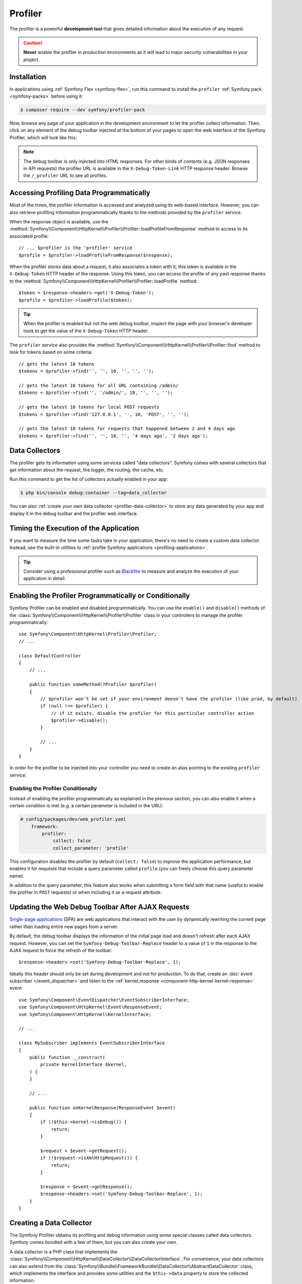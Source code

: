 Profiler
========

The profiler is a powerful **development tool** that gives detailed information
about the execution of any request.

.. caution::

    **Never** enable the profiler in production environments
    as it will lead to major security vulnerabilities in your project.

Installation
------------

In applications using :ref:`Symfony Flex <symfony-flex>`, run this command to
install the ``profiler`` :ref:`Symfony pack <symfony-packs>` before using it:

.. code-block:: terminal

    $ composer require --dev symfony/profiler-pack

Now, browse any page of your application in the development environment to let
the profiler collect information. Then, click on any element of the debug
toolbar injected at the bottom of your pages to open the web interface of the
Symfony Profiler, which will look like this:

.. image:: /_images/profiler/web-interface.png
   :align: center
   :class: with-browser

.. note::

    The debug toolbar is only injected into HTML responses. For other kinds of
    contents (e.g. JSON responses in API requests) the profiler URL is available
    in the ``X-Debug-Token-Link`` HTTP response header. Browse the ``/_profiler``
    URL to see all profiles.

Accessing Profiling Data Programmatically
-----------------------------------------

Most of the times, the profiler information is accessed and analyzed using its
web-based interface. However, you can also retrieve profiling information
programmatically thanks to the methods provided by the ``profiler`` service.

When the response object is available, use the
:method:`Symfony\\Component\\HttpKernel\\Profiler\\Profiler::loadProfileFromResponse`
method to access to its associated profile::

    // ... $profiler is the 'profiler' service
    $profile = $profiler->loadProfileFromResponse($response);

When the profiler stores data about a request, it also associates a token with it;
this token is available in the ``X-Debug-Token`` HTTP header of the response.
Using this token, you can access the profile of any past response thanks to the
:method:`Symfony\\Component\\HttpKernel\\Profiler\\Profiler::loadProfile` method::

    $token = $response->headers->get('X-Debug-Token');
    $profile = $profiler->loadProfile($token);

.. tip::

    When the profiler is enabled but not the web debug toolbar, inspect the page
    with your browser's developer tools to get the value of the ``X-Debug-Token``
    HTTP header.

The ``profiler`` service also provides the
:method:`Symfony\\Component\\HttpKernel\\Profiler\\Profiler::find` method to
look for tokens based on some criteria::

    // gets the latest 10 tokens
    $tokens = $profiler->find('', '', 10, '', '', '');

    // gets the latest 10 tokens for all URL containing /admin/
    $tokens = $profiler->find('', '/admin/', 10, '', '', '');

    // gets the latest 10 tokens for local POST requests
    $tokens = $profiler->find('127.0.0.1', '', 10, 'POST', '', '');

    // gets the latest 10 tokens for requests that happened between 2 and 4 days ago
    $tokens = $profiler->find('', '', 10, '', '4 days ago', '2 days ago');

Data Collectors
---------------

The profiler gets its information using some services called "data collectors".
Symfony comes with several collectors that get information about the request,
the logger, the routing, the cache, etc.

Run this command to get the list of collectors actually enabled in your app:

.. code-block:: terminal

    $ php bin/console debug:container --tag=data_collector

You can also :ref:`create your own data collector <profiler-data-collector>` to
store any data generated by your app and display it in the debug toolbar and the
profiler web interface.

.. _profiler-timing-execution:

Timing the Execution of the Application
---------------------------------------

If you want to measure the time some tasks take in your application, there's no
need to create a custom data collector. Instead, use the built-in utilities to
:ref:`profile Symfony applications <profiling-applications>`.

.. tip::

    Consider using a professional profiler such as `Blackfire`_ to measure and
    analyze the execution of your application in detail.

.. _enabling-the-profiler-programmatically:

Enabling the Profiler Programmatically or Conditionally
-------------------------------------------------------

Symfony Profiler can be enabled and disabled programmatically. You can use the ``enable()``
and ``disable()`` methods of the :class:`Symfony\\Component\\HttpKernel\\Profiler\\Profiler`
class in your controllers to manage the profiler programmatically::

    use Symfony\Component\HttpKernel\Profiler\Profiler;
    // ...

    class DefaultController
    {
        // ...

        public function someMethod(?Profiler $profiler)
        {
            // $profiler won't be set if your environment doesn't have the profiler (like prod, by default)
            if (null !== $profiler) {
                // if it exists, disable the profiler for this particular controller action
                $profiler->disable();
            }

            // ...
        }
    }

In order for the profiler to be injected into your controller you need to
create an alias pointing to the existing ``profiler`` service:

.. configuration-block::

    .. code-block:: yaml

        # config/services_dev.yaml
        services:
            Symfony\Component\HttpKernel\Profiler\Profiler: '@profiler'

    .. code-block:: xml

        <!-- config/services_dev.xml -->
        <?xml version="1.0" encoding="UTF-8" ?>
        <container xmlns="http://symfony.com/schema/dic/services"
            xmlns:xsi="http://www.w3.org/2001/XMLSchema-instance"
            xsi:schemaLocation="http://symfony.com/schema/dic/services
                https://symfony.com/schema/dic/services/services-1.0.xsd">

            <services>
                <service id="Symfony\Component\HttpKernel\Profiler\Profiler" alias="profiler"/>
            </services>
        </container>

    .. code-block:: php

        // config/services_dev.php
        use Symfony\Component\HttpKernel\Profiler\Profiler;

        $container->setAlias(Profiler::class, 'profiler');

.. _enabling-the-profiler-conditionally:

Enabling the Profiler Conditionally
~~~~~~~~~~~~~~~~~~~~~~~~~~~~~~~~~~~

Instead of enabling the profiler programmatically as explained in the previous
section, you can also enable it when a certain condition is met (e.g. a certain
parameter is included in the URL):

.. code-block:: yaml

    # config/packages/dev/web_profiler.yaml
        framework:
            profiler:
                collect: false
                collect_parameter: 'profile'

This configuration disables the profiler by default (``collect: false``) to
improve the application performance; but enables it for requests that include a
query parameter called ``profile`` (you can freely choose this query parameter name).

In addition to the query parameter, this feature also works when submitting a
form field with that name (useful to enable the profiler in ``POST`` requests)
or when including it as a request attribute.

Updating the Web Debug Toolbar After AJAX Requests
--------------------------------------------------

`Single-page applications`_ (SPA) are web applications that interact with the
user by dynamically rewriting the current page rather than loading entire new
pages from a server.

By default, the debug toolbar displays the information of the initial page load
and doesn't refresh after each AJAX request. However, you can set the
``Symfony-Debug-Toolbar-Replace`` header to a value of ``1`` in the response to
the AJAX request to force the refresh of the toolbar::

    $response->headers->set('Symfony-Debug-Toolbar-Replace', 1);

Ideally this header should only be set during development and not for
production. To do that, create an :doc:`event subscriber </event_dispatcher>`
and listen to the :ref:`kernel.response <component-http-kernel-kernel-response>`
event::


    use Symfony\Component\EventDispatcher\EventSubscriberInterface;
    use Symfony\Component\HttpKernel\Event\ResponseEvent;
    use Symfony\Component\HttpKernel\KernelInterface;

    // ...

    class MySubscriber implements EventSubscriberInterface
    {
        public function __construct(
            private KernelInterface $kernel,
        ) {
        }

        // ...

        public function onKernelResponse(ResponseEvent $event)
        {
            if (!$this->kernel->isDebug()) {
                return;
            }

            $request = $event->getRequest();
            if (!$request->isXmlHttpRequest()) {
                return;
            }

            $response = $event->getResponse();
            $response->headers->set('Symfony-Debug-Toolbar-Replace', 1);
        }
    }

.. _profiler-data-collector:

Creating a Data Collector
-------------------------

The Symfony Profiler obtains its profiling and debug information using some
special classes called data collectors. Symfony comes bundled with a few of
them, but you can also create your own.

A data collector is a PHP class that implements the
:class:`Symfony\\Component\\HttpKernel\\DataCollector\\DataCollectorInterface`.
For convenience, your data collectors can also extend from the
:class:`Symfony\\Bundle\\FrameworkBundle\\DataCollector\\AbstractDataCollector`
class, which implements the interface and provides some utilities and the
``$this->data`` property to store the collected information.

The following example shows a custom collector that stores information about the
request::

    // src/DataCollector/RequestCollector.php
    namespace App\DataCollector;

    use Symfony\Bundle\FrameworkBundle\DataCollector\AbstractDataCollector;
    use Symfony\Component\HttpFoundation\Request;
    use Symfony\Component\HttpFoundation\Response;

    class RequestCollector extends AbstractDataCollector
    {
        public function collect(Request $request, Response $response, \Throwable $exception = null)
        {
            $this->data = [
                'method' => $request->getMethod(),
                'acceptable_content_types' => $request->getAcceptableContentTypes(),
            ];
        }
    }

These are the method that you can define in the data collector class:

:method:`Symfony\\Component\\HttpKernel\\DataCollector\\DataCollectorInterface::collect` method:
    Stores the collected data in local properties (``$this->data`` if you extend
    from ``AbstractDataCollector``). If you need some services to collect the
    data, inject those services in the data collector constructor.

    .. caution::

        The ``collect()`` method is only called once. It is not used to "gather"
        data but is there to "pick up" the data that has been stored by your
        service.

    .. caution::

        As the profiler serializes data collector instances, you should not
        store objects that cannot be serialized (like PDO objects) or you need
        to provide your own ``serialize()`` method.

:method:`Symfony\\Component\\HttpKernel\\DataCollector\\DataCollectorInterface::reset` method:
    It's called between requests to reset the state of the profiler. By default
    it only empties the ``$this->data`` contents, but you can override this method
    to do additional cleaning.

:method:`Symfony\\Component\\HttpKernel\\DataCollector\\DataCollectorInterface::getName` method:
    Returns the collector identifier, which must be unique in the application.
    By default it returns the FQCN of the data collector class, but you can
    override this method to return a custom name (e.g. ``app.request_collector``).
    This value is used later to access the collector information (see
    :doc:`/testing/profiling`) so you may prefer using short strings instead of FQCN strings.

The ``collect()`` method is called during the :ref:`kernel.response <component-http-kernel-kernel-response>`
event. If you need to collect data that is only available later, implement
:class:`Symfony\\Component\\HttpKernel\\DataCollector\\LateDataCollectorInterface`
and define the ``lateCollect()`` method, which is invoked right before the profiler
data serialization (during :ref:`kernel.terminate <component-http-kernel-kernel-terminate>` event).

.. note::

    If you're using the :ref:`default services.yaml configuration <service-container-services-load-example>`
    with ``autoconfigure``, then Symfony will start using your data collector after the
    next page refresh. Otherwise, :ref:`enable the data collector by hand <data_collector_tag>`.

Adding Web Profiler Templates
~~~~~~~~~~~~~~~~~~~~~~~~~~~~~

The information collected by your data collector can be displayed both in the
web debug toolbar and in the web profiler. To do so, you need to create a Twig
template that includes some specific blocks.

First, add the ``getTemplate()`` method in your data collector class to return
the path of the Twig template to use. Then, add some *getters* to give the
template access to the collected information::

    // src/DataCollector/RequestCollector.php
    namespace App\DataCollector;

    use Symfony\Bundle\FrameworkBundle\DataCollector\AbstractDataCollector;

    class RequestCollector extends AbstractDataCollector
    {
        // ...

        public static function getTemplate(): ?string
        {
            return 'data_collector/template.html.twig';
        }

        public function getMethod()
        {
            return $this->data['method'];
        }

        public function getAcceptableContentTypes()
        {
            return $this->data['acceptable_content_types'];
        }

        public function getSomeObject()
        {
            // use the cloneVar() method to dump collected data in the profiler
            return $this->cloneVar($this->data['method']);
        }
    }

In the simplest case, you want to display the information in the toolbar
without providing a profiler panel. This requires to define the ``toolbar``
block and set the value of two variables called ``icon`` and ``text``:

.. code-block:: html+twig

    {# templates/data_collector/template.html.twig #}
    {% extends '@WebProfiler/Profiler/layout.html.twig' %}

    {% block toolbar %}
        {% set icon %}
            {# this is the content displayed as a panel in the toolbar #}
            <svg xmlns="http://www.w3.org/2000/svg"> ... </svg>
            <span class="sf-toolbar-value">Request</span>
        {% endset %}

        {% set text %}
            {# this is the content displayed when hovering the mouse over
               the toolbar panel #}
            <div class="sf-toolbar-info-piece">
                <b>Method</b>
                <span>{{ collector.method }}</span>
            </div>

            <div class="sf-toolbar-info-piece">
                <b>Accepted content type</b>
                <span>{{ collector.acceptableContentTypes|join(', ') }}</span>
            </div>
        {% endset %}

        {# the 'link' value set to 'false' means that this panel doesn't
           show a section in the web profiler #}
        {{ include('@WebProfiler/Profiler/toolbar_item.html.twig', { link: false }) }}
    {% endblock %}

.. tip::

    Symfony Profiler icons are selected from `Tabler icons`_, a large and open
    source collection of SVG icons. It's recommended to also use those icons for
    your own profiler panels to get a consistent look.

.. tip::

    Built-in collector templates define all their images as embedded SVG files.
    This makes them work everywhere without having to mess with web assets links:

    .. code-block:: twig

        {% set icon %}
            {{ include('data_collector/icon.svg') }}
            {# ... #}
        {% endset %}

If the toolbar panel includes extended web profiler information, the Twig template
must also define additional blocks:

.. code-block:: html+twig

    {# templates/data_collector/template.html.twig #}
    {% extends '@WebProfiler/Profiler/layout.html.twig' %}

    {% block toolbar %}
        {% set icon %}
            {# ... #}
        {% endset %}

        {% set text %}
            <div class="sf-toolbar-info-piece">
                {# ... #}
            </div>
        {% endset %}

        {{ include('@WebProfiler/Profiler/toolbar_item.html.twig', { 'link': true }) }}
    {% endblock %}

    {% block head %}
        {# Optional. Here you can link to or define your own CSS and JS contents. #}
        {# Use {{ parent() }} to extend the default styles instead of overriding them. #}
    {% endblock %}

    {% block menu %}
        {# This left-hand menu appears when using the full-screen profiler. #}
        <span class="label">
            <span class="icon"><img src="..." alt=""/></span>
            <strong>Request</strong>
        </span>
    {% endblock %}

    {% block panel %}
        {# Optional, for showing the most details. #}
        <h2>Acceptable Content Types</h2>
        <table>
            <tr>
                <th>Content Type</th>
            </tr>

            {% for type in collector.acceptableContentTypes %}
            <tr>
                <td>{{ type }}</td>
            </tr>
            {% endfor %}

            {# use the profiler_dump() function to render the contents of dumped objects #}
            <tr>
                {{ profiler_dump(collector.someObject) }}
            </tr>
        </table>
    {% endblock %}

The ``menu`` and ``panel`` blocks are the only required blocks to define the
contents displayed in the web profiler panel associated with this data collector.
All blocks have access to the ``collector`` object.

.. note::

    The position of each panel in the toolbar is determined by the collector
    priority, which can only be defined when :ref:`configuring the data collector by hand <data_collector_tag>`.

.. note::

    If you're using the :ref:`default services.yaml configuration <service-container-services-load-example>`
    with ``autoconfigure``, then Symfony will start displaying your collector data
    in the toolbar after the next page refresh. Otherwise, :ref:`enable the data collector by hand <data_collector_tag>`.

.. _data_collector_tag:

Enabling Custom Data Collectors
~~~~~~~~~~~~~~~~~~~~~~~~~~~~~~~

If you don't use Symfony's default configuration with
:ref:`autowire and autoconfigure <service-container-services-load-example>`
you'll need to configure the data collector explicitly:

.. configuration-block::

    .. code-block:: yaml

        # config/services.yaml
        services:
            App\DataCollector\RequestCollector:
                tags:
                    -
                        name: data_collector
                        # must match the value returned by the getName() method
                        id: 'App\DataCollector\RequestCollector'
                        # optional template (it has more priority than the value returned by getTemplate())
                        template: 'data_collector/template.html.twig'
                        # optional priority (positive or negative integer; default = 0)
                        # priority: 300

    .. code-block:: xml

        <!-- config/services.xml -->
        <?xml version="1.0" encoding="UTF-8" ?>
        <container xmlns="http://symfony.com/schema/dic/services"
            xmlns:xsi="http://www.w3.org/2001/XMLSchema-instance"
            xsi:schemaLocation="http://symfony.com/schema/dic/services
                https://symfony.com/schema/dic/services/services-1.0.xsd">

            <services>
                <service id="App\DataCollector\RequestCollector">
                    <!-- the 'template' attribute has more priority than the value returned by getTemplate() -->
                    <tag name="data_collector"
                        id="App\DataCollector\RequestCollector"
                        template="data_collector/template.html.twig"
                    />
                    <!-- optional 'priority' attribute (positive or negative integer; default = 0) -->
                    <!-- priority="300" -->
                </service>
            </services>
        </container>

    .. code-block:: php

        // config/services.php
        namespace Symfony\Component\DependencyInjection\Loader\Configurator;

        use App\DataCollector\RequestCollector;

        return function(ContainerConfigurator $container): void {
            $services = $container->services();

            $services->set(RequestCollector::class)
                ->tag('data_collector', [
                    'id' => RequestCollector::class,
                    // optional template (it has more priority than the value returned by getTemplate())
                    'template' => 'data_collector/template.html.twig',
                    // optional priority (positive or negative integer; default = 0)
                    // 'priority' => 300,
                ]);
        };

.. _`Single-page applications`: https://en.wikipedia.org/wiki/Single-page_application
.. _`Blackfire`: https://blackfire.io/docs/introduction?utm_source=symfony&utm_medium=symfonycom_docs&utm_campaign=profiler
.. _`Tabler icons`: https://github.com/tabler/tabler-icons
